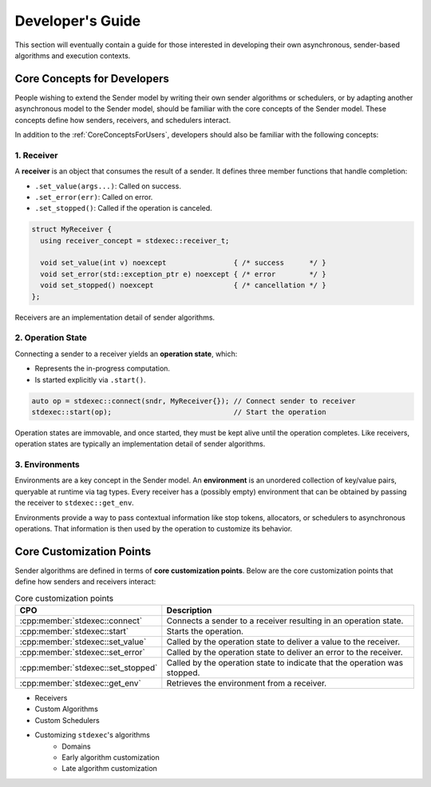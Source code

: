 .. =============================================================================
..  Copyright 2025 NVIDIA Corporation
.. 
..  Licensed under the Apache License, Version 2.0 (the "License");
..  you may not use this file except in compliance with the License.
..  You may obtain a copy of the License at
.. 
..      http://www.apache.org/licenses/LICENSE-2.0
.. 
..  Unless required by applicable law or agreed to in writing, software
..  distributed under the License is distributed on an "AS IS" BASIS,
..  WITHOUT WARRANTIES OR CONDITIONS OF ANY KIND, either express or implied.
..  See the License for the specific language governing permissions and
..  limitations under the License.
.. =============================================================================

Developer's Guide
=================

This section will eventually contain a guide for those interested in developing their own
asynchronous, sender-based algorithms and execution contexts.

.. _CoreConceptsForDevelopers:

Core Concepts for Developers
----------------------------

People wishing to extend the Sender model by writing their own sender algorithms or
schedulers, or by adapting another asynchronous model to the Sender model, should be
familiar with the core concepts of the Sender model. These concepts define how senders,
receivers, and schedulers interact.

.. graphviz::
    :caption: The Sender Model of Asynchrony
    :align: center

    digraph SenderModel {
        rankdir=TB;
        splines=false;
        fontsize=12;
        label=<<b>The Sender Model of Asynchrony</b><br/><br/>>;
        fontsize=18;
        labelloc=t;

        node [fontname="Courier New", fontsize=11, shape=box, style=filled];

        scheduler   [label=<<b>scheduler</b><br/><br/>schedule(<i>scheduler</i>) → <i>sender</i>>, fillcolor="#2c6a91", fontcolor=white];
        sender      [label=<<b>sender</b><br/><br/>connect(<i>sender</i>, <i>receiver</i>) → <i>operation-state</i>>, fillcolor="#d26937", fontcolor=white];
        receiver    [label=<<table border="0" cellborder="0"> <tr> <td>         <b>receiver</b></td> </tr> <tr> <td>set_value(<i>receiver</i>, vals...)</td> <td>→</td> <td>void</td> </tr> <tr> <td>set_error(<i>receiver</i>, err)</td> <td>→</td> <td>void</td> </tr> <tr> <td>set_stopped(<i>receiver</i>)</td> <td>→</td> <td>void</td> </tr> </table>>, fillcolor="#379dd2", fontcolor=white];
        environment [label=<<b>environment</b><br/>(key/value store)<br/><br/>key(<i>environment</i>) → value>, fillcolor="#2c682c", fontcolor=white];
        opstate     [label=<<b>operation state</b><br/><br/>start(<i>operation-state</i>) → void>, fillcolor="#933b94", fontcolor=white];

        // invisible dummy nodes
        connect  [shape=point, width=0.01, height=0.01, label="", style=invis];
        complete [shape=point, width=0.01, height=0.01, label="", style=invis];

        // Edges
        scheduler -> sender [penwidth=2, label="  schedule", labelfontname="Courier New"];
        environment -> receiver [penwidth=2, arrowhead=diamond];
        connect -> opstate [color=black, penwidth=2, labeldistance=2, labelangle=0, taillabel=< <table border="0" cellborder="0"> <tr> <td bgcolor="white">connect</td> </tr> </table> > ];
        sender -> receiver [color=black, penwidth=2, dir="both"];
        opstate -> complete [dir=none, style=dashed, label=" complete", fontsize=10, weight=0, labelangle=90, labeldistance=2];
        complete -> receiver [style=dashed, fontsize=10, weight=0];
        sender -> connect -> receiver [style=invis]

        // Layout tweaking
        { rank = same; scheduler; environment; }
        { rank = same; sender; connect; receiver; }
        { rank = same; opstate; complete; }
    }

In addition to the :ref:`CoreConceptsForUsers`, developers should also be familiar with the
following concepts:

1. Receiver
^^^^^^^^^^^

A **receiver** is an object that consumes the result of a sender. It defines three
member functions that handle completion:

- ``.set_value(args...)``: Called on success.

- ``.set_error(err)``: Called on error.

- ``.set_stopped()``: Called if the operation is canceled.

.. code-block:: cpp

    struct MyReceiver {
      using receiver_concept = stdexec::receiver_t;

      void set_value(int v) noexcept                { /* success      */ }
      void set_error(std::exception_ptr e) noexcept { /* error        */ }
      void set_stopped() noexcept                   { /* cancellation */ }
    };

Receivers are an implementation detail of sender algorithms.

2. Operation State
^^^^^^^^^^^^^^^^^^

Connecting a sender to a receiver yields an **operation state**, which:

- Represents the in-progress computation.

- Is started explicitly via ``.start()``.

.. code-block:: cpp

    auto op = stdexec::connect(sndr, MyReceiver{}); // Connect sender to receiver
    stdexec::start(op);                             // Start the operation

Operation states are immovable, and once started, they must be kept alive until the
operation completes. Like receivers, operation states are typically an implementation
detail of sender algorithms.

3. Environments
^^^^^^^^^^^^^^^^^^

Environments are a key concept in the Sender model. An **environment** is an unordered
collection of key/value pairs, queryable at runtime via tag types. Every receiver has a
(possibly empty) environment that can be obtained by passing the receiver to
``stdexec::get_env``.

Environments provide a way to pass contextual information like stop tokens, allocators, or
schedulers to asynchronous operations. That information is then used by the operation to
customize its behavior.


Core Customization Points
-------------------------

Sender algorithms are defined in terms of **core customization points**. Below are the
core customization points that define how senders and receivers interact:

.. list-table:: Core customization points

  * - **CPO**
    - **Description**
  * - :cpp:member:`stdexec::connect`
    - Connects a sender to a receiver resulting in an operation state.
  * - :cpp:member:`stdexec::start`
    - Starts the operation.
  * - :cpp:member:`stdexec::set_value`
    - Called by the operation state to deliver a value to the receiver.
  * - :cpp:member:`stdexec::set_error`
    - Called by the operation state to deliver an error to the receiver.
  * - :cpp:member:`stdexec::set_stopped`
    - Called by the operation state to indicate that the operation was stopped.
  * - :cpp:member:`stdexec::get_env`
    - Retrieves the environment from a receiver.




* Receivers
* Custom Algorithms
* Custom Schedulers
* Customizing ``stdexec``'s algorithms
    * Domains
    * Early algorithm customization
    * Late algorithm customization
